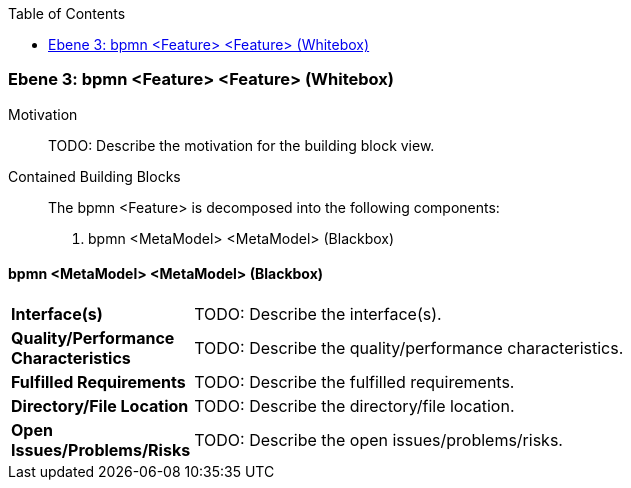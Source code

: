 // Begin Protected Region [[meta-data]]

// End Protected Region   [[meta-data]]

:toc:

[#49057f38-d579-11ee-903e-9f564e4de07e]
=== Ebene 3: bpmn <Feature> <Feature> (Whitebox)
Motivation::
// Begin Protected Region [[motivation]]
TODO: Describe the motivation for the building block view.
// End Protected Region   [[motivation]]

Contained Building Blocks::

The bpmn <Feature> is decomposed into the following components:

. bpmn <MetaModel> <MetaModel> (Blackbox)

// Begin Protected Region [[49057f38-d579-11ee-903e-9f564e4de07e,customText]]

// End Protected Region   [[49057f38-d579-11ee-903e-9f564e4de07e,customText]]

[#49e2bf26-d579-11ee-903e-9f564e4de07e]
==== bpmn <MetaModel> <MetaModel> (Blackbox)
[cols="20,80a"]
|===
|*Interface(s)*
|
TODO: Describe the interface(s).

|*Quality/Performance Characteristics*
|
TODO: Describe the quality/performance characteristics.

|*Fulfilled Requirements*
|
TODO: Describe the fulfilled requirements.

|*Directory/File Location*
|
TODO: Describe the directory/file location.

|*Open Issues/Problems/Risks*
|
TODO: Describe the open issues/problems/risks.

|===
// Begin Protected Region [[49e2bf26-d579-11ee-903e-9f564e4de07e,customText]]

// End Protected Region   [[49e2bf26-d579-11ee-903e-9f564e4de07e,customText]]

// Actifsource ID=[803ac313-d64b-11ee-8014-c150876d6b6e,49057f38-d579-11ee-903e-9f564e4de07e,O4qslwPJ/voeEQdLmExCWbT+Jb4=]
